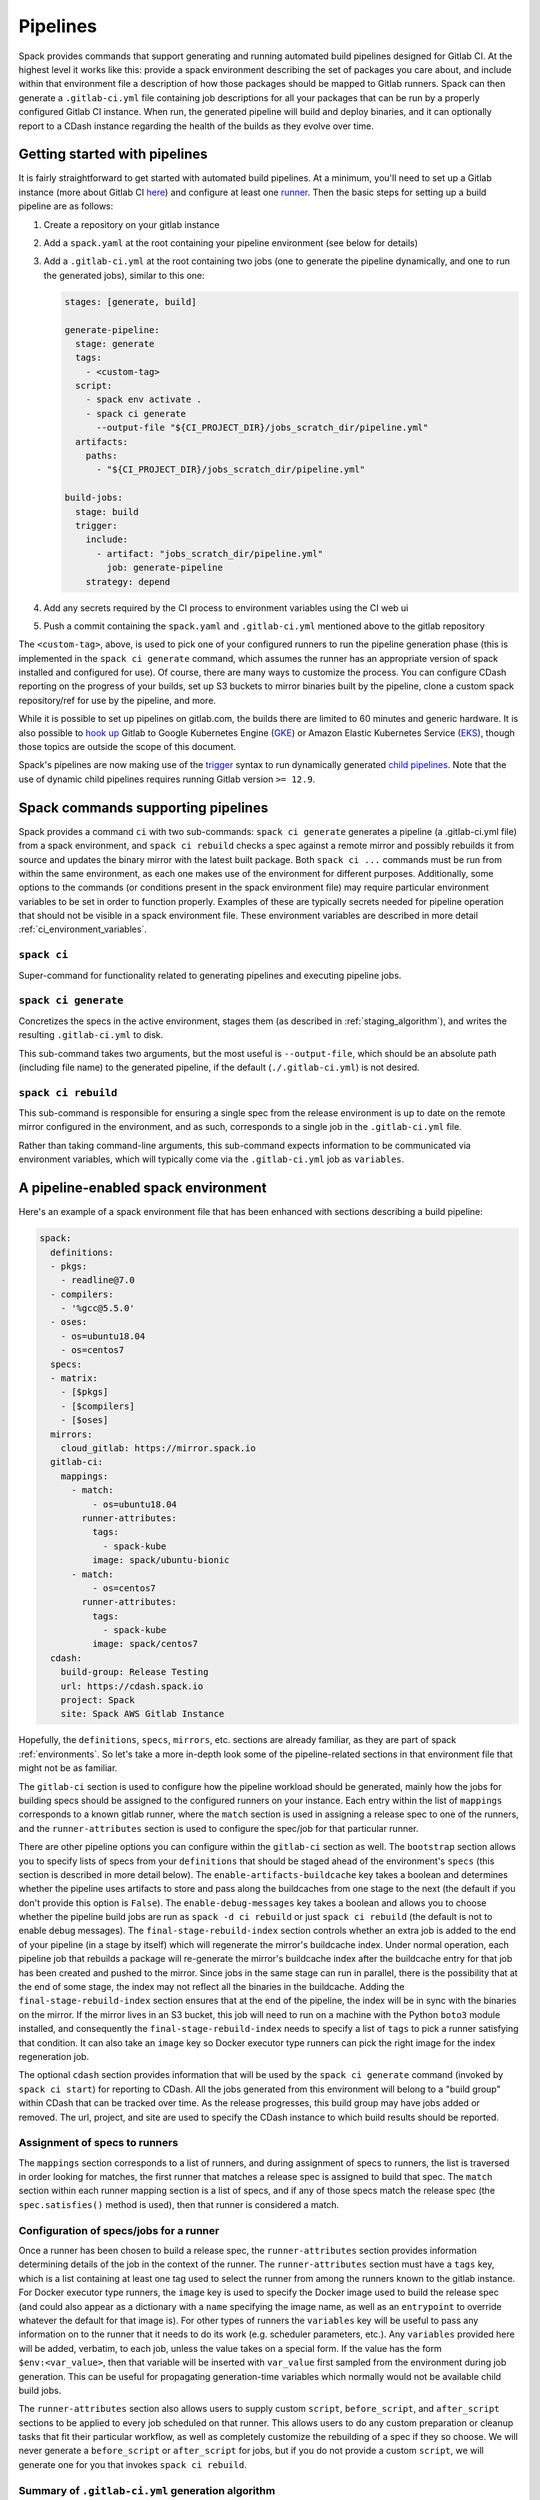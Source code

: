 .. Copyright 2013-2019 Lawrence Livermore National Security, LLC and other
   Spack Project Developers. See the top-level COPYRIGHT file for details.

   SPDX-License-Identifier: (Apache-2.0 OR MIT)

.. _pipelines:

=========
Pipelines
=========

Spack provides commands that support generating and running automated build
pipelines designed for Gitlab CI.  At the highest level it works like this:
provide a spack environment describing the set of packages you care about,
and include within that environment file a description of how those packages
should be mapped to Gitlab runners.  Spack can then generate a ``.gitlab-ci.yml``
file containing job descriptions for all your packages that can be run by a
properly configured Gitlab CI instance.  When run, the generated pipeline will
build and deploy binaries, and it can optionally report to a CDash instance
regarding the health of the builds as they evolve over time.

------------------------------
Getting started with pipelines
------------------------------

It is fairly straightforward to get started with automated build pipelines.  At
a minimum, you'll need to set up a Gitlab instance (more about Gitlab CI
`here <https://about.gitlab.com/product/continuous-integration/>`_) and configure
at least one `runner <https://docs.gitlab.com/runner/>`_.  Then the basic steps
for setting up a build pipeline are as follows:

#. Create a repository on your gitlab instance
#. Add a ``spack.yaml`` at the root containing your pipeline environment (see
   below for details)
#. Add a ``.gitlab-ci.yml`` at the root containing two jobs (one to generate
   the pipeline dynamically, and one to run the generated jobs), similar to
   this one:

   .. code-block:: yaml

      stages: [generate, build]

      generate-pipeline:
        stage: generate
        tags:
          - <custom-tag>
        script:
          - spack env activate .
          - spack ci generate
            --output-file "${CI_PROJECT_DIR}/jobs_scratch_dir/pipeline.yml"
        artifacts:
          paths:
            - "${CI_PROJECT_DIR}/jobs_scratch_dir/pipeline.yml"

      build-jobs:
        stage: build
        trigger:
          include:
            - artifact: "jobs_scratch_dir/pipeline.yml"
              job: generate-pipeline
          strategy: depend


#. Add any secrets required by the CI process to environment variables using the
   CI web ui
#. Push a commit containing the ``spack.yaml`` and ``.gitlab-ci.yml`` mentioned above
   to the gitlab repository

The ``<custom-tag>``, above, is used to pick one of your configured runners to
run the pipeline generation phase (this is implemented in the ``spack ci generate``
command, which assumes the runner has an appropriate version of spack installed
and configured for use).  Of course, there are many ways to customize the process.
You can configure CDash reporting on the progress of your builds, set up S3 buckets
to mirror binaries built by the pipeline, clone a custom spack repository/ref for
use by the pipeline, and more.

While it is possible to set up pipelines on gitlab.com, the builds there are
limited to 60 minutes and generic hardware.  It is also possible to
`hook up <https://about.gitlab.com/blog/2018/04/24/getting-started-gitlab-ci-gcp>`_
Gitlab to Google Kubernetes Engine (`GKE <https://cloud.google.com/kubernetes-engine/>`_)
or Amazon Elastic Kubernetes Service (`EKS <https://aws.amazon.com/eks>`_), though those
topics are outside the scope of this document.

Spack's pipelines are now making use of the
`trigger <https://docs.gitlab.com/12.9/ee/ci/yaml/README.html#trigger>`_ syntax to run
dynamically generated
`child pipelines <https://docs.gitlab.com/12.9/ee/ci/parent_child_pipelines.html>`_.
Note that the use of dynamic child pipelines requires running Gitlab version
``>= 12.9``.

-----------------------------------
Spack commands supporting pipelines
-----------------------------------

Spack provides a command ``ci`` with two sub-commands: ``spack ci generate`` generates
a pipeline (a .gitlab-ci.yml file) from a spack environment, and ``spack ci rebuild``
checks a spec against a remote mirror and possibly rebuilds it from source and updates
the binary mirror with the latest built package.  Both ``spack ci ...`` commands must
be run from within the same environment, as each one makes use of the environment for
different purposes.  Additionally, some options to the commands (or conditions present
in the spack environment file) may require particular environment variables to be
set in order to function properly.  Examples of these are typically secrets
needed for pipeline operation that should not be visible in a spack environment
file.  These environment variables are described in more detail
:ref:`ci_environment_variables`.

.. _cmd-spack-ci:

^^^^^^^^^^^^^^^^^^
``spack ci``
^^^^^^^^^^^^^^^^^^

Super-command for functionality related to generating pipelines and executing
pipeline jobs.

.. _cmd-spack-ci-generate:

^^^^^^^^^^^^^^^^^^^^^
``spack ci generate``
^^^^^^^^^^^^^^^^^^^^^

Concretizes the specs in the active environment, stages them (as described in
:ref:`staging_algorithm`), and writes the resulting ``.gitlab-ci.yml`` to disk.

This sub-command takes two arguments, but the most useful is ``--output-file``,
which should be an absolute path (including file name) to the generated
pipeline, if the default (``./.gitlab-ci.yml``) is not desired.

.. _cmd-spack-ci-rebuild:

^^^^^^^^^^^^^^^^^^^^
``spack ci rebuild``
^^^^^^^^^^^^^^^^^^^^

This sub-command is responsible for ensuring a single spec from the release
environment is up to date on the remote mirror configured in the environment,
and as such, corresponds to a single job in the ``.gitlab-ci.yml`` file.

Rather than taking command-line arguments, this sub-command expects information
to be communicated via environment variables, which will typically come via the
``.gitlab-ci.yml`` job as ``variables``.

------------------------------------
A pipeline-enabled spack environment
------------------------------------

Here's an example of a spack environment file that has been enhanced with
sections describing a build pipeline:

.. code-block:: yaml

   spack:
     definitions:
     - pkgs:
       - readline@7.0
     - compilers:
       - '%gcc@5.5.0'
     - oses:
       - os=ubuntu18.04
       - os=centos7
     specs:
     - matrix:
       - [$pkgs]
       - [$compilers]
       - [$oses]
     mirrors:
       cloud_gitlab: https://mirror.spack.io
     gitlab-ci:
       mappings:
         - match:
             - os=ubuntu18.04
           runner-attributes:
             tags:
               - spack-kube
             image: spack/ubuntu-bionic
         - match:
             - os=centos7
           runner-attributes:
             tags:
               - spack-kube
             image: spack/centos7
     cdash:
       build-group: Release Testing
       url: https://cdash.spack.io
       project: Spack
       site: Spack AWS Gitlab Instance

Hopefully, the ``definitions``, ``specs``, ``mirrors``, etc. sections are already
familiar, as they are part of spack :ref:`environments`.  So let's take a more
in-depth look some of the pipeline-related sections in that environment file
that might not be as familiar.

The ``gitlab-ci`` section is used to configure how the pipeline workload should be
generated, mainly how the jobs for building specs should be assigned to the
configured runners on your instance.  Each entry within the list of ``mappings``
corresponds to a known gitlab runner, where the ``match`` section is used
in assigning a release spec to one of the runners, and the ``runner-attributes``
section is used to configure the spec/job for that particular runner.

There are other pipeline options you can configure within the ``gitlab-ci`` section
as well.  The ``bootstrap`` section allows you to specify lists of specs from
your ``definitions`` that should be staged ahead of the environment's ``specs`` (this
section is described in more detail below).  The ``enable-artifacts-buildcache`` key
takes a boolean and determines whether the pipeline uses artifacts to store and
pass along the buildcaches from one stage to the next (the default if you don't
provide this option is ``False``).  The ``enable-debug-messages`` key takes a boolean
and allows you to choose whether the pipeline build jobs are run as ``spack -d ci rebuild``
or just ``spack ci rebuild`` (the default is not to enable debug messages).  The
``final-stage-rebuild-index`` section controls whether an extra job is added to the
end of your pipeline (in a stage by itself) which will regenerate the mirror's
buildcache index.  Under normal operation, each pipeline job that rebuilds a package
will re-generate the mirror's buildcache index after the buildcache entry for that
job has been created and pushed to the mirror.  Since jobs in the same stage can run in
parallel, there is the possibility that at the end of some stage, the index may not
reflect all the binaries in the buildcache.  Adding the ``final-stage-rebuild-index``
section ensures that at the end of the pipeline, the index will be in sync with the
binaries on the mirror.  If the mirror lives in an S3 bucket, this job will need to
run on a machine with the Python ``boto3`` module installed, and consequently the
``final-stage-rebuild-index`` needs to specify a list of ``tags`` to pick a runner
satisfying that condition.  It can also take an ``image`` key so Docker executor type
runners can pick the right image for the index regeneration job.

The optional ``cdash`` section provides information that will be used by the
``spack ci generate`` command (invoked by ``spack ci start``) for reporting
to CDash.  All the jobs generated from this environment will belong to a
"build group" within CDash that can be tracked over time.  As the release
progresses, this build group may have jobs added or removed. The url, project,
and site are used to specify the CDash instance to which build results should
be reported.

^^^^^^^^^^^^^^^^^^^^^^^^^^^^^^
Assignment of specs to runners
^^^^^^^^^^^^^^^^^^^^^^^^^^^^^^

The ``mappings`` section corresponds to a list of runners, and during assignment
of specs to runners, the list is traversed in order looking for matches, the
first runner that matches a release spec is assigned to build that spec.  The
``match`` section within each runner mapping section is a list of specs, and
if any of those specs match the release spec (the ``spec.satisfies()`` method
is used), then that runner is considered a match.

^^^^^^^^^^^^^^^^^^^^^^^^^^^^^^^^^^^^^^^^
Configuration of specs/jobs for a runner
^^^^^^^^^^^^^^^^^^^^^^^^^^^^^^^^^^^^^^^^

Once a runner has been chosen to build a release spec, the ``runner-attributes``
section provides information determining details of the job in the context of
the runner.  The ``runner-attributes`` section must have a ``tags`` key, which
is a list containing at least one tag used to select the runner from among the
runners known to the gitlab instance.  For Docker executor type runners, the
``image`` key is used to specify the Docker image used to build the release spec
(and could also appear as a dictionary with a ``name`` specifying the image name,
as well as an ``entrypoint`` to override whatever the default for that image is).
For other types of runners the ``variables`` key will be useful to pass any
information on to the runner that it needs to do its work (e.g. scheduler
parameters, etc.).  Any ``variables`` provided here will be added, verbatim, to
each job, unless the value takes on a special form.  If the value has the form
``$env:<var_value>``, then that variable will be inserted with ``var_value``
first sampled from the environment during job generation.  This can be useful
for propagating generation-time variables which normally would not be available
child build jobs.

The ``runner-attributes`` section also allows users to supply custom ``script``,
``before_script``, and ``after_script`` sections to be applied to every job
scheduled on that runner.  This allows users to do any custom preparation or
cleanup tasks that fit their particular workflow, as well as completely
customize the rebuilding of a spec if they so choose.  We will never generate
a ``before_script`` or ``after_script`` for jobs, but if you do not provide
a custom ``script``, we will generate one for you that invokes
``spack ci rebuild``.

.. _staging_algorithm:

^^^^^^^^^^^^^^^^^^^^^^^^^^^^^^^^^^^^^^^^^^^^^^^^^^
Summary of ``.gitlab-ci.yml`` generation algorithm
^^^^^^^^^^^^^^^^^^^^^^^^^^^^^^^^^^^^^^^^^^^^^^^^^^

All specs yielded by the matrix (or all the specs in the environment) have their
dependencies computed, and the entire resulting set of specs are staged together
before being run through the ``gitlab-ci/mappings`` entries, where each staged
spec is assigned a runner.  "Staging" is the name we have given to the process
of figuring out in what order the specs should be built, taking into consideration
Gitlab CI rules about jobs/stages.  In the staging process the goal is to maximize
the number of jobs in any stage of the pipeline, while ensuring that the jobs in
any stage only depend on jobs in previous stages (since those jobs are guaranteed
to have completed already).  As a runner is determined for a job, the information
in the ``runner-attributes`` is used to populate various parts of the job
description that will be used by Gitlab CI. Once all the jobs have been assigned
a runner, the ``.gitlab-ci.yml`` is written to disk.

The short example provided above would result in the ``readline``, ``ncurses``,
and ``pkgconf`` packages getting staged and built on the runner chosen by the
``spack-k8s`` tag.  In this example, we assume the runner is a Docker executor
type runner, and thus certain jobs will be run in the ``centos7`` container,
and others in the ``ubuntu-18.04`` container.  The resulting ``.gitlab-ci.yml``
will contain 6 jobs in three stages.  Once the jobs have been generated, the
presence of a ``SPACK_CDASH_AUTH_TOKEN`` environment variable during the
``spack ci generate`` command would result in all of the jobs being put in a
build group on CDash called "Release Testing" (that group will be created if
it didn't already exist).

^^^^^^^^^^^^^^^^^^^^^^^^^^^^^^^
Optional compiler bootstrapping
^^^^^^^^^^^^^^^^^^^^^^^^^^^^^^^

Spack pipelines also have support for bootstrapping compilers on systems that
may not already have the desired compilers installed. The idea here is that
you can specify a list of things to bootstrap in your ``definitions``, and
spack will guarantee those will be installed in a phase of the pipeline before
your release specs, so that you can rely on those packages being available in
the binary mirror when you need them later on in the pipeline.  At the moment
the only viable use-case for bootstrapping is to install compilers.

Here's an example of what bootstrapping some compilers might look like:

.. code-block:: yaml

   spack:
     definitions:
     - compiler-pkgs:
       - 'llvm+clang@6.0.1 os=centos7'
       - 'gcc@6.5.0 os=centos7'
       - 'llvm+clang@6.0.1 os=ubuntu18.04'
       - 'gcc@6.5.0 os=ubuntu18.04'
     - pkgs:
       - readline@7.0
     - compilers:
       - '%gcc@5.5.0'
       - '%gcc@6.5.0'
       - '%gcc@7.3.0'
       - '%clang@6.0.0'
       - '%clang@6.0.1'
     - oses:
       - os=ubuntu18.04
       - os=centos7
     specs:
     - matrix:
       - [$pkgs]
       - [$compilers]
       - [$oses]
       exclude:
         - '%gcc@7.3.0 os=centos7'
         - '%gcc@5.5.0 os=ubuntu18.04'
     gitlab-ci:
       bootstrap:
         - name: compiler-pkgs
           compiler-agnostic: true
       mappings:
         # mappings similar to the example higher up in this description
         ...

In the example above, we have added a list to the ``definitions`` called
``compiler-pkgs`` (you can add any number of these), which lists compiler packages
we want to be staged ahead of the full matrix of release specs (which consists
only of readline in our example).  Then within the ``gitlab-ci`` section, we
have added a ``bootstrap`` section, which can contain a list of items, each
referring to a list in the ``definitions`` section.  These items can either
be a dictionary or a string.  If you supply a dictionary, it must have a name
key whose value must match one of the lists in definitions and it can have a
``compiler-agnostic`` key whose value is a boolean.  If you supply a string,
then it needs to match one of the lists provided in ``definitions``.  You can
think of the bootstrap list as an ordered list of pipeline "phases" that will
be staged before your actual release specs.  While this introduces another
layer of bottleneck in the pipeline (all jobs in all stages of one phase must
complete before any jobs in the next phase can begin), it also means you are
guaranteed your bootstrapped compilers will be available when you need them.

The ``compiler-agnostic`` key can be provided with each item in the
bootstrap list. It tells the ``spack ci generate`` command that any jobs staged
from that particular list should have the compiler removed from the spec, so
that any compiler available on the runner where the job is run can be used to
build the package.

When including a bootstrapping phase as in the example above, the result is that
the bootstrapped compiler packages will be pushed to the binary mirror (and the
local artifacts mirror) before the actual release specs are built. In this case,
the jobs corresponding to subsequent release specs are configured to
``install_missing_compilers``, so that if spack is asked to install a package
with a compiler it doesn't know about, it can be quickly installed from the
binary mirror first.

Since bootstrapping compilers is optional, those items can be left out of the
environment/stack file, and in that case no bootstrapping will be done (only the
specs will be staged for building) and the runners will be expected to already
have all needed compilers installed and configured for spack to use.

-------------------------------------
Using a custom spack in your pipeline
-------------------------------------

If your runners will not have a version of spack ready to invoke, or if for some
other reason you want to use a custom version of spack to run your pipelines,
this section provides an example of how you could take advantage of
user-provided pipeline scripts to accomplish this fairly simply.  First, you
could use the GitLab user interface to create CI environment variables
containing the url and branch/tag/SHA you want to clone (calling them, for
example, ``SPACK_REPO`` and ``SPACK_REF``), then use those in a custom shell
script invoked both from your pipeline generation job, as well in your rebuild
jobs.  Here's the ``generate-pipeline`` job from the top of this document,
updated to invoke a custom shell script that will clone and source a custom
spack:

.. code-block:: yaml

   generate-pipeline:
     tags:
       - <some-other-tag>
   before_script:
     - ./cloneSpack.sh
   script:
     - spack env activate .
     - spack ci generate
       --output-file "${CI_PROJECT_DIR}/jobs_scratch_dir/pipeline.yml"
   after_script:
     - rm -rf ./spack
   artifacts:
     paths:
       - "${CI_PROJECT_DIR}/jobs_scratch_dir/pipeline.yml"

And that script could contain:

.. code-block:: bash

   #!/bin/bash

   git clone ${SPACK_REPO}
   pushd ./spack
   git checkout ${SPACK_REF}
   popd

   . "./spack/share/spack/setup-env.sh"

   spack --version

Finally, you would also want your generated rebuild jobs to clone that version
of spack, so you would update your ``spack.yaml`` from above as follows:

.. code-block:: yaml

   spack:
     ...
     gitlab-ci:
       mappings:
         - match:
             - os=ubuntu18.04
           runner-attributes:
             tags:
               - spack-kube
             image: spack/ubuntu-bionic
             before_script:
               - ./cloneSpack.sh
             script:
               - spack -d ci rebuild
             after_script:
               - rm -rf ./spack

Now all the generated rebuild jobs will use the same shell script to clone
spack before running their actual workload.  Here we have also provided a
custom ``script`` because we want to run ``spack ci rebuild`` in debug mode
to get more information when builds fail.

.. _ci_environment_variables:

--------------------------------------------------
Environment variables affecting pipeline operation
--------------------------------------------------

Certain secrets and some other information should be provided to the pipeline
infrastructure via environment variables, usually for reasons of security, but
in some cases to support other pipeline use cases such as PR testing.  The
environment variables used by the pipeline infrastructure are described here.

^^^^^^^^^^^^^^^^^
AWS_ACCESS_KEY_ID
^^^^^^^^^^^^^^^^^

Needed when binary mirror is an S3 bucket.

^^^^^^^^^^^^^^^^^^^^^
AWS_SECRET_ACCESS_KEY
^^^^^^^^^^^^^^^^^^^^^

Needed when binary mirror is an S3 bucket.

^^^^^^^^^^^^^^^
S3_ENDPOINT_URL
^^^^^^^^^^^^^^^

Needed when binary mirror is an S3 bucket that is *not* on AWS.

^^^^^^^^^^^^^^^^^
CDASH_AUTH_TOKEN
^^^^^^^^^^^^^^^^^

Needed in order to report build groups to CDash.

^^^^^^^^^^^^^^^^^
SPACK_SIGNING_KEY
^^^^^^^^^^^^^^^^^

Needed to sign/verify binary packages from the remote binary mirror.
